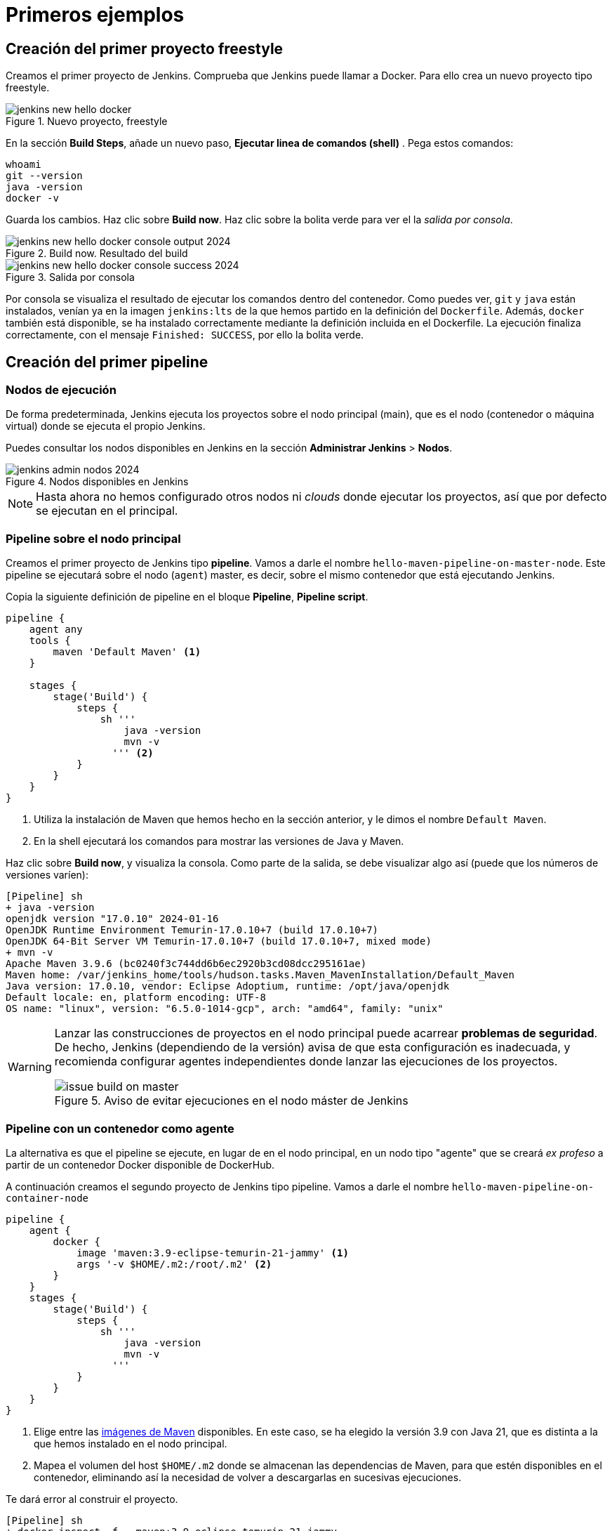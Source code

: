 = Primeros ejemplos

== Creación del primer proyecto freestyle

Creamos el primer proyecto de Jenkins. Comprueba que Jenkins puede llamar a Docker. Para ello crea un nuevo proyecto tipo freestyle.

.Nuevo proyecto, freestyle
image::jenkins-new-hello-docker.png[role="thumb", align="center"]

En la sección *Build Steps*, añade un nuevo paso,  *Ejecutar linea de comandos (shell)* . Pega estos comandos: 

[source,bash,subs="verbatim,quotes"]
----
whoami
git --version
java -version
docker -v
----

Guarda los cambios. Haz clic sobre *Build now*. Haz clic sobre la bolita verde para ver el la _salida por consola_.

.Build now. Resultado del build
image::jenkins-new-hello-docker-console-output-2024.png[role="thumb", align="center"]

.Salida por consola
image::jenkins-new-hello-docker-console-success-2024.png[role="thumb", align="center"]

Por consola se visualiza el resultado de ejecutar los comandos dentro del contenedor. Como puedes ver, `git` y `java` están instalados, venían ya en la imagen  `jenkins:lts` de la que hemos partido en la definición del `Dockerfile`. Además, `docker` también está disponible, se ha instalado correctamente mediante la definición incluida en el Dockerfile. La ejecución finaliza correctamente, con el mensaje `Finished: SUCCESS`, por ello la bolita verde.

== Creación del primer pipeline

=== Nodos de ejecución

De forma predeterminada, Jenkins ejecuta los proyectos sobre el nodo principal (main), que es el nodo (contenedor o máquina virtual) donde se ejecuta el propio Jenkins. 

Puedes consultar los nodos disponibles en Jenkins en la sección *Administrar Jenkins* > *Nodos*.

.Nodos disponibles en Jenkins
image::jenkins-admin-nodos-2024.png[role="thumb", align="center"]

[NOTE]
====
Hasta ahora no hemos configurado otros nodos ni _clouds_ donde ejecutar los proyectos, así que por defecto se ejecutan en el principal.
====

=== Pipeline sobre el nodo principal


Creamos el primer proyecto de Jenkins tipo *pipeline*. Vamos a darle el nombre `hello-maven-pipeline-on-master-node`. Este pipeline se ejecutará sobre el nodo (`agent`) master, es decir, sobre el mismo contenedor que está ejecutando Jenkins. 

Copia la siguiente definición de pipeline en el bloque *Pipeline*, *Pipeline script*.

[source,groovy,subs="verbatim,quotes"]
----
pipeline {
    agent any
    tools {
        maven 'Default Maven' <1>
    }

    stages {
        stage('Build') {
            steps {
                sh '''
                    java -version
                    mvn -v 
                  ''' <2>
            }
        }
    }
}
----
<1> Utiliza la instalación de Maven que hemos hecho en la sección anterior, y le dimos el nombre `Default Maven`.
<2> En la shell ejecutará los comandos para mostrar las versiones de Java y Maven.

Haz clic sobre *Build now*, y visualiza la consola. Como parte de la salida, se debe visualizar algo así (puede que los números de versiones varíen): 

[source,bash,subs="verbatim,quotes"]
----
[Pipeline] sh
+ java -version
openjdk version "17.0.10" 2024-01-16
OpenJDK Runtime Environment Temurin-17.0.10+7 (build 17.0.10+7)
OpenJDK 64-Bit Server VM Temurin-17.0.10+7 (build 17.0.10+7, mixed mode)
+ mvn -v
Apache Maven 3.9.6 (bc0240f3c744dd6b6ec2920b3cd08dcc295161ae)
Maven home: /var/jenkins_home/tools/hudson.tasks.Maven_MavenInstallation/Default_Maven
Java version: 17.0.10, vendor: Eclipse Adoptium, runtime: /opt/java/openjdk
Default locale: en, platform encoding: UTF-8
OS name: "linux", version: "6.5.0-1014-gcp", arch: "amd64", family: "unix"
----

[WARNING]
====
Lanzar las construcciones de proyectos en el nodo principal puede acarrear *problemas de seguridad*. De hecho, Jenkins (dependiendo de la versión) avisa de que esta configuración es inadecuada, y recomienda configurar agentes independientes donde lanzar las ejecuciones de los proyectos.

.Aviso de evitar ejecuciones en el nodo máster de Jenkins
image::issue-build-on-master.png[role="thumb", align="center"]
====

=== Pipeline con un contenedor como agente

La alternativa es que el pipeline se ejecute, en lugar de en el nodo principal, en un nodo tipo "agente" que se creará _ex profeso_ a partir de un contenedor Docker disponible de DockerHub. 

A continuación creamos el segundo proyecto de Jenkins tipo pipeline. Vamos a darle el nombre `hello-maven-pipeline-on-container-node`


[source,groovy,subs="verbatim,quotes"]
----
pipeline {
    agent {
        docker {
            image 'maven:3.9-eclipse-temurin-21-jammy' <1>
            args '-v $HOME/.m2:/root/.m2' <2>
        }
    }
    stages {
        stage('Build') {
            steps {
                sh '''
                    java -version
                    mvn -v
                  '''
            }
        }
    }
}
----
<1> Elige entre las https://hub.docker.com/_/maven[imágenes de Maven] disponibles. En este caso, se ha elegido la versión 3.9 con Java 21, que es distinta a la que hemos instalado en el nodo principal.
<2> Mapea el volumen del host `$HOME/.m2` donde se almacenan las dependencias de Maven, para que estén disponibles en el contenedor, eliminando así la necesidad de volver a descargarlas en sucesivas ejecuciones.

Te dará error al construir el proyecto. 
[source,bash,subs="verbatim,quotes"]
----
[Pipeline] sh
+ docker inspect -f . maven:3.9-eclipse-temurin-21-jammy

permission denied while trying to connect to the Docker daemon socket at unix:///var/run/docker.sock: Get "http://%2Fvar%2Frun%2Fdocker.sock/v1.24/containers/maven:3.9-eclipse-temurin-21-jammy/json": dial unix /var/run/docker.sock: connect: permission denied
----

El motivo es que en la máquina Jenkins, sobre el S.O. host, hay que abrir permisos en el socket de Docker para que desde dentro del contenedor Jenkins permita crear otros contenedores _hermanos_. Para ello, mediante el terminal `ssh` modifica los permisos así:
```
sudo chmod 666 /var/run/docker.sock
```
Tras ello deben construirse correctamente. La nueva salida será algo así: 

[source,bash,subs="verbatim,quotes"]
----
[Pipeline] sh
+ java -version
openjdk version "21.0.2" 2024-01-16 LTS
OpenJDK Runtime Environment Temurin-21.0.2+13 (build 21.0.2+13-LTS)
OpenJDK 64-Bit Server VM Temurin-21.0.2+13 (build 21.0.2+13-LTS, mixed mode, sharing)
+ mvn -v
Apache Maven 3.9.6 (bc0240f3c744dd6b6ec2920b3cd08dcc295161ae)
Maven home: /usr/share/maven
Java version: 21.0.2, vendor: Eclipse Adoptium, runtime: /opt/java/openjdk
Default locale: en_US, platform encoding: UTF-8
OS name: "linux", version: "6.5.0-1014-gcp", arch: "amd64", family: "unix"
----


[IMPORTANT]
====
Para que tras reiniciar la máquina se mantengan los permisos del socket de Docker: 

Crea el archivo `/etc/rc.local`, y añade el siguiente contenido: 
```
#!/bin/sh -e
chmod 666 /var/run/docker.sock
```
Por último, dale los permisos adecuados al archivo `/etc/rc.local`: 
```
sudo chmod 755 /etc/rc.local
```
Tras ello reinicia la máquina. 
```
sudo reboot -h now
```
Tras ello, comprueba que el socket de Docker tiene los permisos adecuados:
```
$ ls -la /var/run/docker.sock
srw-rw-rw- 1 root docker 0 Mar  2 19:24 /var/run/docker.sock
```
====

[WARNING]
====
No olvides que abrir permisos aL archivo `/var/run/docker.sock` supone ciertos problemas de seguridad: _Avoid workarounds like this which could be a big potential security threat. The result of your chmod practically gives all local users read and write permissions to the docker-socket which allows anyone to interfere with your docker images._ (https://serverfault.com/questions/821062/how-to-run-sudo-chmod-666-var-run-docker-sock-on-ubuntu-before-the-services[fuente]).
====

Otros ejemplos similares con contenedores NodeJS están disponibles en la https://www.jenkins.io/doc/book/pipeline/docker/[documentación de Jenkins]

=== Usando varios contenedores como agente

Es habitual tener varias tecnologías en un mismo proyecto. Por ejemplo, un repositorio puede tener tanto un back-end basado en Java como un front-end basado en JavaScript. Combinar Docker y Pipeline permite usar diferentes agentes en diferentes fases (_stages_) del pipeline. Crea un nuevo pipeline `hello-pipeline-multiple-containers`con el siguiente contenido: 

[source,groovy,subs="verbatim,quotes"]
----
pipeline {
    agent none
    stages {
        stage('Back-end') {
            agent {
                docker { 
                    image 'maven:3.9-eclipse-temurin-21-jammy'
                    args '-v $HOME/.m2:/root/.m2'
                }
            }
            steps {
                sh 'mvn --version'
            }
        }
        stage('Front-end') {
            agent {
                docker { image 'node:20.11.1-alpine3.19' }
            }
            steps {
                sh 'node --version'
            }
        }
    }
}
----

.Pipeline con varios contenedores como agentes
image::jenkins-pipeline-multiple-containers-2024.png[role="thumb", align="center"]


== Conexión con la máquina de despliegue

Para automatizar el despliegue sobre la instancia que tenemos creada para ello, deberás permitir que Jenkins ejecute  comandos sobre la máquina de despliegue a través de SSH. Para ello, la instancia Jenkins debe poder conectarse a la instancia de despliegue mediante una conexión SSH basada en autenticación por pareja de claves pública/privada, que ha demostrado ser más seguro sobre la autenticación estándar de nombre de usuario/contraseña.

.Esquema de despliegue con Jenkins
image::deploy-schema-full.png[role="thumb", align="center"]

Para ello, los pasos que se detallan a continuación permiten: 

- generar una nueva pareja de claves que usaremos para el despliegue,
- copiar la clave pública generada en la instancia de despliegue,
- y por último probar que la conexión se realiza correctamente. 

Ejecuta los siguientes pasos: 

=== Generar la nueva pareja de claves de despliegue

. Conecta por SSH a la máquina Jenkins: `ssh ubuntu@__instancia-jenkins__`

.Conexión SSH a la instancia Jenkins
image::ssh-from-developer-to-jenkins.png[role="thumb", align="center"]

[start=2]
. Crea la carpeta donde se va a guardar la nueva pareja de claves: `mkdir /home/ubuntu/jenkins_home/.ssh`
. Crea una pareja de claves ssh de despliegue: `ssh-keygen -t rsa -b 4096`
. Cuando pida el *nombre*, escribe el nuevo nombre *id_rsa_deploy* junto con la ubicación donde Jenkins va a buscar las claves de forma predeterminada, que es: `/home/ubuntu/jenkins_home/.ssh/*id_rsa_deploy*`
. Por último, deja la contraseña en blanco (pulsa ENTER): `Enter passphrase (empty for no passphrase):`

Esto crea la clave privada en `/home/ubuntu/jenkins_home/.ssh/*id_dsa_deploy*` y una clave pública asociada en `/home/ubuntu/jenkins_home/.ssh/*id_dsa_deploy.pub*`. Esta nueva pareja de claves la usaremos *exclusivamente para el despliegue* de nuestros proyectos. 

Al haberla guardado en la carpeta `/home/ubuntu/jenkins_home/` los archivos están accesibles dentro del contenedor de Jenkins, porque como recordarás, al lanzar el contenedor Jenkins esa carpeta del host la habíamos mapeado con la carpeta `/var/jenkins_home` del contenedor.

.Pareja de claves __id_rsa_deploy__
image::jenkins-ls-deploy-keys.png[role="thumb", align="center"]

=== Copiar la clave pública a la instancia de despliegue

[start=6]
. Muestra el contenido de la clave pública: 
[source,bash,subs="verbatim,quotes"]
----
cat /home/ubuntu/jenkins_home/.ssh/id_rsa_deploy.pub
----

[start=7]
. Copia el contenido: con el ratón, selecciona el contenido de la clave, desde “ssh-rsa” hasta el final, y pulsa ENTER (o CTRC+C)

.Copia el contenido de __id_rsa_deploy.pub__
image::jenkins-cat-public-key.png[role="thumb", align="center"]

[WARNING]
====
Debido a que algunos terminales añaden saltos delinea al copiar texto desde el terminal, como ocurre con cloud shell de GCP, es _recomendable_ copiar el contenido de la clave pública en cualquier editor de texto "plano" (Notepad++, Sublime, VS Code, etc) y eliminar los saltos de línea, si los hubiera.
====

[start=8]
. Ahora pégalo en tu PC, lo necesitaremos más adelante.
. Desconecta de la máquina Jenkins: `exit`
. Conecta por ssh a la instancia de despliegue

.Conexión SSH a la instancia Jenkins
image::ssh-from-developer-to-deploy.png[role="thumb", align="center"]

[start=11]
. Edita el archivo `authorized_keys`:  
[source,bash,subs="verbatim,quotes"]
----
nano /home/ubuntu/.ssh/authorized_keys
----

[start=12]
. Ese archivo ya tenía una clave pública, la correspondiente a tu pareja de claves personal que inyectamos en la creación de la instancia con Terraform (por eso has podido conectar por ssh a esa máquina). Pega el contenido de la clave pública de despliegue. Ahora debe tener 2 claves públicas.
. Ya puedes desconectar de la instancia de despliegue.


=== Prueba de la conexión desde jenkins a despliegue

Vamos a probar que funciona:

.Conexión SSH desde la instancia Jenkins a la de despliegue
image::jenkins-ssh-to-deploy.png[role="thumb", align="center"]

[start=14]
. Conecta de nuevo a la instancia jenkins y prueba la conexión ssh a la instancia de despliegue. Recuerda que puesto que Jenkins se está ejecutando como un contenedor, debes probar la conexión ssh desde dentro del contenedor: 

[source,bash,subs="verbatim,quotes"]
----
docker exec -it jenkins-docker ssh ubuntu@__instancia_deploy__ -i /var/jenkins_home/.ssh/id_rsa_deploy
----

En el comando anterior: 

- `docker exec -it` indica ejecutar un comando desde dentro del contenedor
- `jenkins-docker` es el nombre del contenedor
- `ssh ubuntu@__instancia_deploy__ -i /var/jenkins_home/.ssh/id_rsa_deploy` es el comando a ejecutar en el contenedor. En este caso, `ssh` con el parámetro `-i ...` para indica la clave privada que debe usar para conectar. 
[IMPORTANT]
====
Antes de ejecutar el comando, modifica `__instancia_deploy__` por el nombre DNS de tu instancia de despliegue.
====
- Recuerda que `/var/jenkins_home` es la carpeta HOME del usuario _jenkins_ dentro del contenedor, y _jenkins_ es el usuario del contenedor que ejecuta Jenkins.

[start=15]
. La primera vez que realizas una conexión ssh desde un usuario en una máquina origen a una destino, te pregunta si deseas almacenar la clave de host de destino en la lista de hosts conocidos (`known_hosts`) de tu máquina origen. Contesta: `yes`

.Validar la clave del host: *yes*
image::ssh-host-autentication.png[role="thumb", align="center"]

[start=16]
. Si todo ha ido bien, la conexión se ha debido realizar. Puedes comprobarlo porque en el `prompt` te aparecerá que estás en la máquina de despliegue. Sal con `exit`. Ahora el `prompt` te muestra que estás en la máquina Jenkins.

.Conexión correcta
image::ssh-host-connection-deploy-exit.png[role="thumb", align="center"]

[NOTE]
====
Si no ha correcto, verifica que la ruta al archivo de la clave privada es correcta, y que el nombre de la máquina de despliegue es correcto. 
====

[start=17] 
. Comprueba que la clave de host de la máquina de destino (despliegue) se ha guardado en la máquina origen (jenkins) en el archivo `~/.ssh/known_hosts` del usuario que ha ejecutado el comando ssh, en nuestro caso, del usuario jenkins de contenedor:

[source,bash,subs="verbatim,quotes"]
----
docker exec -it jenkins-docker cat /var/jenkins_home/.ssh/known_hosts
----

.Contenido del archivo *known_hosts* en el contenedor
image::ssh-known_hosts.png[role="thumb", align="center"]

[start=18]
. Puedes comprobarlo también mostrando el contenido de __known_hosts__ en el archivo `/home/ubuntu/jenkins_home/.ssh/known_hosts`. Ambos coinciden, recuerda que hay un volumen mapeado entre la carpeta local `/home/ubuntu/jenkins_home` y la carpeta del contenedor `/var/jenkins_home`.

.Contenido del archivo *known_hosts* en la carpeta local
image::ssh-known_hosts-local.png[role="thumb", align="center"]

[start=19]
. Ahora que la conexión por SSH entre la máquina Jenkins y la máquina de despliegue es correcta, vamos a hacer que Jenkins automatice la ejecución de comandos sobre la máquina de despliegue: entra en Jenkins y añade el siguiente comando al proyecto __hello_docker__ existente, sustituyendo __MAQUINA_DEPLOY__ por el nombre DNS de la máquina de despliegue.

[source,bash,subs="verbatim,quotes"]
----
ssh -i ~/.ssh/id_rsa_deploy ubuntu@MAQUINA_DEPLOY "pwd && ls -la"
----
Como aclaración de este comando: 

-	el parámetro `-i` indica la clave privada que queremos usar en la conexión ssh
- `"pwd && ls -la"` son comandos básicos que ejecuta sobre la máquina remota. Hemos indicado estos comandos simplemente para probar que la conexión se realiza correctamente. 

.Modificación del proyecto para que ejecute un comando sobre la instancia de despliegue
image::jenkins-hello-docker-ssh-to-deploy.png[role="thumb", align="center"]

Tras ejecutar el proyecto en Jenkins, el resultado debe ser correcto.

.Salida por consola. El comando se ha ejecutado correctamente.
image::jenkins-hello-docker-ssh-to-deploy-output-2024.png[role="thumb", align="center"]
